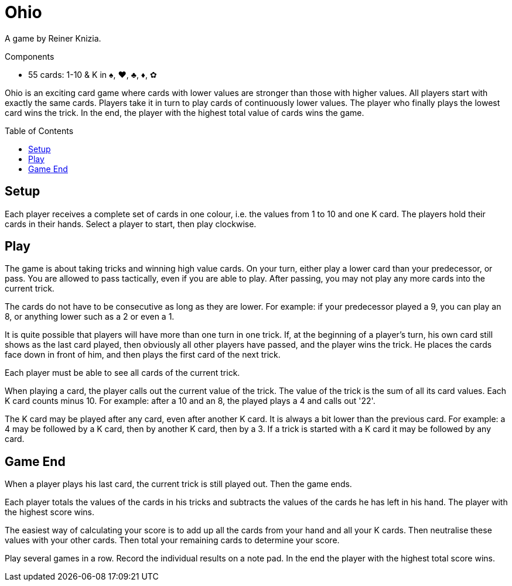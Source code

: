 = Ohio
:toc: preamble
:toclevels: 4
:icons: font

A game by Reiner Knizia.

.Components
****
* 55 cards: 1-10 & K in ♠, ♥, ♣, ♦, ✿
****

Ohio is an exciting card game where cards with lower values are stronger than those with higher values.
All players start with exactly the same cards.
Players take it in turn to play cards of continuously lower values.
The player who finally plays the lowest card wins the trick.
In the end, the player with the highest total value of cards wins the game.


== Setup

Each player receives a complete set of cards in one colour, i.e. the values from 1 to 10 and one K card.
The players hold their cards in their hands.
Select a player to start, then play clockwise.


== Play

The game is about taking tricks and winning high value cards.
On your turn, either play a lower card than your predecessor, or pass.
You are allowed to pass tactically, even if you are able to play.
After passing, you may not play any more cards into the current trick.

The cards do not have to be consecutive as long as they are lower.
For example: if your predecessor played a 9, you can play an 8, or anything lower such as a 2 or even a 1.

It is quite possible that players will have more than one turn in one trick.
If, at the beginning of a player's turn, his own card still shows as the last card played, then obviously all other players have passed, and the player wins the trick.
He places the cards face down in front of him, and then plays the first card of the next trick.

Each player must be able to see all cards of the current trick.

When playing a card, the player calls out the current value of the trick.
The value of the trick is the sum of all its card values.
Each K card counts minus 10.
For example: after a 10 and an 8, the played plays a 4 and calls out '22'.

The K card may be played after any card, even after another K card.
It is always a bit lower than the previous card.
For example: a 4 may be followed by a K card, then by another K card, then by a 3.
If a trick is started with a K card it may be followed by any card.


== Game End

When a player plays his last card, the current trick is still played out.
Then the game ends.

Each player totals the values of the cards in his tricks and subtracts the values of the cards he has left in his hand.
The player with the highest score wins.

The easiest way of calculating your score is to add up all the cards from your hand and all your K cards.
Then neutralise these values with your other cards.
Then total your remaining cards to determine your score.

Play several games in a row.
Record the individual results on a note pad.
In the end the player with the highest total score wins.
